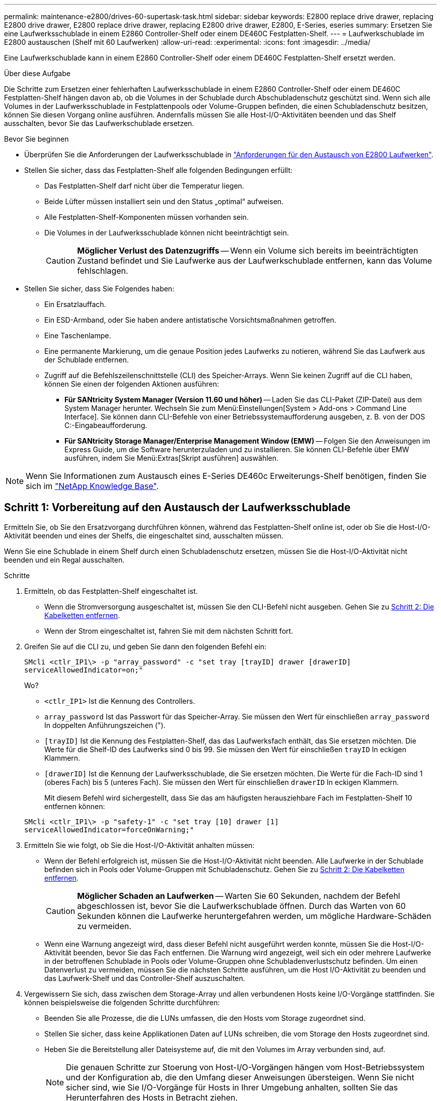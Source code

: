 ---
permalink: maintenance-e2800/drives-60-supertask-task.html 
sidebar: sidebar 
keywords: E2800 replace drive drawer, replacing E2800 drive drawer, E2800 replace drive drawer, replacing E2800 drive drawer, E2800, E-Series, eseries 
summary: Ersetzen Sie eine Laufwerksschublade in einem E2860 Controller-Shelf oder einem DE460C Festplatten-Shelf. 
---
= Laufwerkschublade im E2800 austauschen (Shelf mit 60 Laufwerken)
:allow-uri-read: 
:experimental: 
:icons: font
:imagesdir: ../media/


[role="lead"]
Eine Laufwerkschublade kann in einem E2860 Controller-Shelf oder einem DE460C Festplatten-Shelf ersetzt werden.

.Über diese Aufgabe
Die Schritte zum Ersetzen einer fehlerhaften Laufwerksschublade in einem E2860 Controller-Shelf oder einem DE460C Festplatten-Shelf hängen davon ab, ob die Volumes in der Schublade durch Abschubladenschutz geschützt sind. Wenn sich alle Volumes in der Laufwerksschublade in Festplattenpools oder Volume-Gruppen befinden, die einen Schubladenschutz besitzen, können Sie diesen Vorgang online ausführen. Andernfalls müssen Sie alle Host-I/O-Aktivitäten beenden und das Shelf ausschalten, bevor Sie das Laufwerkschublade ersetzen.

.Bevor Sie beginnen
* Überprüfen Sie die Anforderungen der Laufwerksschublade in link:drives-overview-supertask-concept.html["Anforderungen für den Austausch von E2800 Laufwerken"].
* Stellen Sie sicher, dass das Festplatten-Shelf alle folgenden Bedingungen erfüllt:
+
** Das Festplatten-Shelf darf nicht über die Temperatur liegen.
** Beide Lüfter müssen installiert sein und den Status „optimal“ aufweisen.
** Alle Festplatten-Shelf-Komponenten müssen vorhanden sein.
** Die Volumes in der Laufwerksschublade können nicht beeinträchtigt sein.
+

CAUTION: *Möglicher Verlust des Datenzugriffs* -- Wenn ein Volume sich bereits im beeinträchtigten Zustand befindet und Sie Laufwerke aus der Laufwerkschublade entfernen, kann das Volume fehlschlagen.



* Stellen Sie sicher, dass Sie Folgendes haben:
+
** Ein Ersatzlauffach.
** Ein ESD-Armband, oder Sie haben andere antistatische Vorsichtsmaßnahmen getroffen.
** Eine Taschenlampe.
** Eine permanente Markierung, um die genaue Position jedes Laufwerks zu notieren, während Sie das Laufwerk aus der Schublade entfernen.
** Zugriff auf die Befehlszeilenschnittstelle (CLI) des Speicher-Arrays. Wenn Sie keinen Zugriff auf die CLI haben, können Sie einen der folgenden Aktionen ausführen:
+
*** *Für SANtricity System Manager (Version 11.60 und höher)* -- Laden Sie das CLI-Paket (ZIP-Datei) aus dem System Manager herunter. Wechseln Sie zum Menü:Einstellungen[System > Add-ons > Command Line Interface]. Sie können dann CLI-Befehle von einer Betriebssystemaufforderung ausgeben, z. B. von der DOS C:-Eingabeaufforderung.
*** *Für SANtricity Storage Manager/Enterprise Management Window (EMW)* -- Folgen Sie den Anweisungen im Express Guide, um die Software herunterzuladen und zu installieren. Sie können CLI-Befehle über EMW ausführen, indem Sie Menü:Extras[Skript ausführen] auswählen.







NOTE: Wenn Sie Informationen zum Austausch eines E-Series DE460c Erweiterungs-Shelf benötigen, finden Sie sich im https://kb.netapp.com/on-prem/E-Series/Hardware-KBs/How_to_replace_an_E_Series_DE460c_controller_expansion_shelf["NetApp Knowledge Base"^].



== Schritt 1: Vorbereitung auf den Austausch der Laufwerksschublade

Ermitteln Sie, ob Sie den Ersatzvorgang durchführen können, während das Festplatten-Shelf online ist, oder ob Sie die Host-I/O-Aktivität beenden und eines der Shelfs, die eingeschaltet sind, ausschalten müssen.

Wenn Sie eine Schublade in einem Shelf durch einen Schubladenschutz ersetzen, müssen Sie die Host-I/O-Aktivität nicht beenden und ein Regal ausschalten.

.Schritte
. Ermitteln, ob das Festplatten-Shelf eingeschaltet ist.
+
** Wenn die Stromversorgung ausgeschaltet ist, müssen Sie den CLI-Befehl nicht ausgeben. Gehen Sie zu <<Schritt 2: Die Kabelketten entfernen>>.
** Wenn der Strom eingeschaltet ist, fahren Sie mit dem nächsten Schritt fort.


. Greifen Sie auf die CLI zu, und geben Sie dann den folgenden Befehl ein:
+
[listing]
----
SMcli <ctlr_IP1\> -p "array_password" -c "set tray [trayID] drawer [drawerID]
serviceAllowedIndicator=on;"
----
+
Wo?

+
** `<ctlr_IP1>` Ist die Kennung des Controllers.
**  `array_password` Ist das Passwort für das Speicher-Array. Sie müssen den Wert für einschließen `array_password` In doppelten Anführungszeichen (").
** `[trayID]` Ist die Kennung des Festplatten-Shelf, das das Laufwerksfach enthält, das Sie ersetzen möchten. Die Werte für die Shelf-ID des Laufwerks sind 0 bis 99. Sie müssen den Wert für einschließen `trayID` In eckigen Klammern.
** `[drawerID]` Ist die Kennung der Laufwerksschublade, die Sie ersetzen möchten. Die Werte für die Fach-ID sind 1 (oberes Fach) bis 5 (unteres Fach). Sie müssen den Wert für einschließen `drawerID` In eckigen Klammern.
+
Mit diesem Befehl wird sichergestellt, dass Sie das am häufigsten herausziehbare Fach im Festplatten-Shelf 10 entfernen können:



+
[listing]
----
SMcli <ctlr_IP1\> -p "safety-1" -c "set tray [10] drawer [1]
serviceAllowedIndicator=forceOnWarning;"
----
. Ermitteln Sie wie folgt, ob Sie die Host-I/O-Aktivität anhalten müssen:
+
** Wenn der Befehl erfolgreich ist, müssen Sie die Host-I/O-Aktivität nicht beenden. Alle Laufwerke in der Schublade befinden sich in Pools oder Volume-Gruppen mit Schubladenschutz. Gehen Sie zu <<Schritt 2: Die Kabelketten entfernen>>.
+

CAUTION: *Möglicher Schaden an Laufwerken* -- Warten Sie 60 Sekunden, nachdem der Befehl abgeschlossen ist, bevor Sie die Laufwerkschublade öffnen. Durch das Warten von 60 Sekunden können die Laufwerke heruntergefahren werden, um mögliche Hardware-Schäden zu vermeiden.

** Wenn eine Warnung angezeigt wird, dass dieser Befehl nicht ausgeführt werden konnte, müssen Sie die Host-I/O-Aktivität beenden, bevor Sie das Fach entfernen. Die Warnung wird angezeigt, weil sich ein oder mehrere Laufwerke in der betroffenen Schublade in Pools oder Volume-Gruppen ohne Schubladenverlustschutz befinden. Um einen Datenverlust zu vermeiden, müssen Sie die nächsten Schritte ausführen, um die Host I/O-Aktivität zu beenden und das Laufwerk-Shelf und das Controller-Shelf auszuschalten.


. Vergewissern Sie sich, dass zwischen dem Storage-Array und allen verbundenen Hosts keine I/O-Vorgänge stattfinden. Sie können beispielsweise die folgenden Schritte durchführen:
+
** Beenden Sie alle Prozesse, die die LUNs umfassen, die den Hosts vom Storage zugeordnet sind.
** Stellen Sie sicher, dass keine Applikationen Daten auf LUNs schreiben, die vom Storage den Hosts zugeordnet sind.
** Heben Sie die Bereitstellung aller Dateisysteme auf, die mit den Volumes im Array verbunden sind, auf.
+

NOTE: Die genauen Schritte zur Stoerung von Host-I/O-Vorgängen hängen vom Host-Betriebssystem und der Konfiguration ab, die den Umfang dieser Anweisungen übersteigen. Wenn Sie nicht sicher sind, wie Sie I/O-Vorgänge für Hosts in Ihrer Umgebung anhalten, sollten Sie das Herunterfahren des Hosts in Betracht ziehen.



. Wenn das Speicher-Array an einer Spiegelungsbeziehung beteiligt ist, beenden Sie alle Host-I/O-Vorgänge auf dem sekundären Storage Array.
+

CAUTION: *Möglicher Datenverlust* -- Wenn Sie diesen Vorgang während der I/O-Vorgänge fortsetzen, kann die Host-Anwendung Daten verlieren, da das Speicher-Array nicht zugänglich ist.

. Warten Sie, bis alle Daten im Cache-Speicher auf die Laufwerke geschrieben werden.
+
Die grüne LED „Cache aktiv“ auf der Rückseite jedes Controllers leuchtet, wenn die Daten im Cache auf die Laufwerke geschrieben werden müssen. Sie müssen warten, bis diese LED ausgeschaltet ist.

+
image::../media/28_dwg_2800_controller_attn_led_maint-e2800.gif[Cache-aktiv-LED am E2800 Controller]

+
*(1)* _Cache Active LED_

. Wählen Sie auf der Startseite des SANtricity System Managers die Option *Vorgänge in Bearbeitung anzeigen*.
. Warten Sie, bis alle Vorgänge abgeschlossen sind, bevor Sie mit dem nächsten Schritt fortfahren.
. Schalten Sie die Shelves mithilfe eines der folgenden Verfahren aus:
+
** _Wenn Sie eine Schublade in einem Regal ersetzen *mit* Schubladenschutz_: Sie müssen keine der Regale ausschalten. Sie können das Verfahren zum Ersetzen durchführen, während das Laufwerksfach online ist, da der CLI-Befehl zum Festlegen der Aktion für den Schubladendienst zulässig abgeschlossen wurde.
** _Wenn Sie eine Schublade in einem *Controller* Regal ersetzen *ohne* Schubladenschutz_:
+
... Schalten Sie beide Netzschalter am Controller Shelf aus.
... Warten Sie, bis alle LEDs am Controller Shelf nicht mehr leuchten.


** _Wenn Sie eine Schublade in einem Laufwerkshelf *Expansion* ersetzen *ohne* Schubladenverlust_:
+
... Schalten Sie beide Netzschalter am Controller Shelf aus.
... Warten Sie, bis alle LEDs am Controller Shelf nicht mehr leuchten.
... Schalten Sie beide Netzschalter am Laufwerk-Shelf aus.
... Warten Sie zwei Minuten, bis die Fahraktivität beendet ist.








== Schritt 2: Die Kabelketten entfernen

Entfernen Sie beide Kabelketten, damit Sie eine fehlerhafte Laufwerksschublade entfernen und ersetzen können.

.Über diese Aufgabe
Jede Antriebsschublade hat linke und rechte Kabelketten. Die linken und rechten Kabelketten ermöglichen es den Schubladen ein- und auszuschieben.

Die Metallenden an den Kabelketten gleiten wie folgt in die entsprechenden vertikalen und horizontalen Führungsschienen im Gehäuse:

* Die linken und rechten vertikalen Führungsschienen verbinden die Kabelkette mit der Mittelplatine des Gehäuses.
* Die linken und rechten horizontalen Führungsschienen verbinden die Kabelkette mit der jeweiligen Schublade.



CAUTION: *Möglicher Hardwareschaden* -- Wenn das Laufwerksfach eingeschaltet ist, wird die Kabelkette so lange aktiviert, bis beide Enden wieder angeschlossen sind. Um ein Kurzschluss am Gerät zu vermeiden, darf der nicht angeschlossene Kabelkettenanschluss das Metallgehäuse nicht berühren, wenn das andere Ende der Kabelkette noch angeschlossen ist.

.Schritte
. Stellen Sie sicher, dass das Laufwerk-Shelf und das Controller-Shelf nicht mehr über I/O-Aktivitäten verfügt und ausgeschaltet ist oder Sie die ausgestellt haben `Set Drawer Attention Indicator` CLI-Befehl.
. Entfernen Sie den rechten Lüfterbehälter von der Rückseite des Antriebsregals:
+
.. Drücken Sie die orangefarbene Lasche, um den Lüfterbehälter zu lösen.
+
Die Abbildung zeigt den Griff für den Lüfterbehälter erweitert und von der orangefarbenen Lasche links gelöst.

+
image::../media/28_dwg_e2860_de460c_fan_canister_handle_with_callout_maint-e2800.gif[Griff des Lüfterbehälters]

+
*(1)* _Behälter-Griff_

.. Ziehen Sie den Lüfterbehälter mithilfe des Griffs aus dem Laufwerksfach heraus und legen Sie ihn beiseite.
.. Wenn das Fach eingeschaltet ist, stellen Sie sicher, dass der linke Lüfter seine maximale Geschwindigkeit erreicht.
+

CAUTION: *Mögliche Geräteschäden aufgrund von Überhitzung* -- Wenn das Fach eingeschaltet ist, entfernen Sie nicht beide Lüfter gleichzeitig. Andernfalls kann das Gerät überhitzen.



. Bestimmen Sie, welche Kabelkette zu trennen ist:
+
** Wenn der Strom eingeschaltet ist, zeigt die gelbe Warn-LED an der Vorderseite der Schublade die erforderliche Kabelkette an.
** Wenn die Stromversorgung ausgeschaltet ist, müssen Sie manuell feststellen, welche der fünf Kabelketten getrennt werden sollen. Die Abbildung zeigt die rechte Seite des Antriebsregals, wobei der Lüfterbehälter entfernt wurde. Wenn der Lüfterbehälter entfernt wurde, sehen Sie die fünf Kabelketten und die vertikalen und horizontalen Anschlüsse für jede Schublade.
+
Die obere Kabelkette ist an der Antriebsschublade 1 befestigt. Die untere Kabelkette ist an der Antriebsschublade 5 befestigt. Die Rufbereitungen für Laufwerksschublade 1 werden zur Verfügung gestellt.

+
image::../media/trafford_cable_rail_1_maint-e2800.gif[Kabelkette und Anschlüsse für die Laufwerksschublade]

+
*(1)* _Kabelkette_

+
*(2)* _vertikaler Anschluss (an Midplane angeschlossen)_

+
*(3)* _horizontaler Anschluss (an Schublade angeschlossen)_



. Um den Zugang zu erleichtern, bewegen Sie die Kabelkette auf der rechten Seite nach links.
. Trennen Sie eine der rechten Kabelketten von der entsprechenden vertikalen Führungsschiene.
+
.. Suchen Sie mit einer Taschenlampe den orangefarbenen Ring am Ende der Kabelkette, der mit der vertikalen Führungsschiene im Gehäuse verbunden ist.
+
image::../media/trafford_cable_rail_3_maint-e2800.gif[Orangefarbener Ring für vertikale Schiene und Kabelkette für die Antriebsschublade]

+
*(1)* _Orange Ring auf vertikaler Führungsschiene_

+
*(2)* _Kabelkette, teilweise entfernt_

.. Um die Kabelkette zu entriegeln, stecken Sie Ihren Finger in den orangen Ring und drücken Sie in Richtung Systemmitte.
.. Ziehen Sie zum Abziehen der Kabelkette vorsichtig den Finger zu Ihnen, der etwa 2.5 cm lang ist. Den Kabelkettenstecker in der vertikalen Führungsschiene verlassen. (Wenn das Laufwerksfach eingeschaltet ist, dürfen Sie den Kabelkettenanschluss nicht auf das Metallgehäuse berühren.)


. Trennen Sie das andere Ende der Kabelkette:
+
.. Suchen Sie mit einer Taschenlampe den orangefarbenen Ring am Ende der Kabelkette, der an der horizontalen Führungsschiene im Gehäuse befestigt ist.
+
Die Abbildung zeigt den horizontalen Stecker auf der rechten Seite und die Kabelkette ist getrennt und teilweise auf der linken Seite herausgezogen.

+
image::../media/trafford_cable_rail_2_maint-e2800.gif[Orangefarbener Ring für horizontale Schiene und Kabelkette für die Antriebsschublade]

+
*(1)* _Orange Ring auf horizontaler Führungsschiene_

+
*(2)* _Kabelkette, teilweise entfernt_

.. Um die Kabelkette zu entriegeln, stecken Sie vorsichtig Ihren Finger in den orangen Ring und drücken Sie ihn nach unten.
+
Die Abbildung zeigt den orangefarbenen Ring an der horizontalen Führungsschiene (siehe Punkt 1 in der Abbildung oben), da er nach unten gedrückt wird, so dass der Rest der Kabelkette aus dem Gehäuse gezogen werden kann.

.. Ziehen Sie den Finger zu sich, um die Kabelkette abzuziehen.


. Ziehen Sie die gesamte Kabelkette vorsichtig aus dem Festplatten-Shelf heraus.
. Den rechten Lüfterbehälter austauschen:
+
.. Schieben Sie den Lüfterbehälter vollständig in das Regal.
.. Bewegen Sie den Lüfterbehälter-Griff, bis er mit der orangefarbenen Lasche einrastet.
.. Wenn das Festplatten-Shelf mit Strom versorgt wird, bestätigen Sie, dass die gelbe Warn-LED auf der Rückseite des Lüfters nicht leuchtet und dass die Rückseite des Lüfters Luft einström.
+
Die LED könnte nach der Neuinstallation des Lüfters bis zu einer Minute eingeschaltet bleiben, während sich beide Lüfter in die richtige Geschwindigkeit einlassen.

+
Wenn der Strom ausgeschaltet ist, laufen die Lüfter nicht und die LED leuchtet nicht.



. Entfernen Sie den linken Lüfterbehälter von der Rückseite des Antriebsregals.
. Wenn das Festplatten-Shelf mit Strom versorgt wird, stellen Sie sicher, dass der richtige Lüfter auf die maximale Geschwindigkeit wechselt.
+

CAUTION: *Mögliche Geräteschäden aufgrund von Überhitzung* -- Wenn das Regal eingeschaltet ist, entfernen Sie nicht beide Lüfter gleichzeitig. Andernfalls kann das Gerät überhitzen.

. Trennen Sie die linke Kabelkette von der vertikalen Führungsschiene:
+
.. Suchen Sie mit einer Taschenlampe den orangefarbenen Ring am Ende der Kabelkette an der vertikalen Führungsschiene.
.. Um die Kabelkette zu entriegeln, stecken Sie Ihren Finger in den orangen Ring.
.. Ziehen Sie zum Abziehen der Kabelkette ca. 2.5 cm zu Ihnen. Den Kabelkettenstecker in der vertikalen Führungsschiene verlassen.
+

CAUTION: *Möglicher Hardwareschaden* -- Wenn das Laufwerksfach eingeschaltet ist, wird die Kabelkette so lange aktiviert, bis beide Enden wieder angeschlossen sind. Um ein Kurzschluss am Gerät zu vermeiden, darf der nicht angeschlossene Kabelkettenanschluss das Metallgehäuse nicht berühren, wenn das andere Ende der Kabelkette noch angeschlossen ist.



. Trennen Sie die linke Kabelkette von der horizontalen Führungsschiene, und ziehen Sie die gesamte Kabelkette aus dem Laufwerkshelf.
+
Wenn Sie diesen Vorgang beim Einschalten ausführen, schalten sich alle LEDs aus, wenn Sie den letzten Kabelkettenanschluss, einschließlich der gelben Warn-LED, trennen.

. Den linken Lüfterbehälter austauschen. Wenn das Festplatten-Shelf mit Strom versorgt wird, stellen Sie sicher, dass die gelbe LED auf der Rückseite des Lüfters nicht leuchtet und dass an der Rückseite des Lüfters Luft herauskommt.
+
Die LED könnte nach der Neuinstallation des Lüfters bis zu einer Minute eingeschaltet bleiben, während sich beide Lüfter in die richtige Geschwindigkeit einlassen.





== Schritt 3: Entfernen des fehlerhaften Laufwerksschubs

Entfernen Sie ein ausgefallenes Laufwerksfach, um es durch ein neues zu ersetzen.


CAUTION: *Möglicher Verlust des Datenzugriffs* -- Magnetfelder können alle Daten auf dem Laufwerk zerstören und irreparable Schäden an der Antriebsschaltung verursachen. Um den Verlust des Datenzugriffs und die Beschädigung der Laufwerke zu vermeiden, sollten Laufwerke immer von magnetischen Geräten ferngehalten werden.

.Schritte
. Stellen Sie sicher, dass:
+
** Die rechten und linken Kabelketten sind getrennt.
** Die rechten und linken Lüfterkanister werden ausgetauscht.


. Entfernen Sie die Blende von der Vorderseite des Laufwerks-Shelf.
. Entriegeln Sie die Antriebsschublade, indem Sie an beiden Hebeln herausziehen.
. Ziehen Sie die Antriebsschublade vorsichtig mit den ausgestreckte Hebeln heraus, bis sie einrastet. Entfernen Sie das Laufwerkschublade nicht vollständig aus dem Festplatten-Shelf.
. Wenn Volumes bereits erstellt und zugewiesen wurden, verwenden Sie einen permanenten Marker, um die genaue Position der einzelnen Laufwerke zu notieren. Wenn Sie z. B. die folgende Zeichnung als Referenz verwenden, schreiben Sie die entsprechende Steckplatznummer oben auf jedem Laufwerk.
+
image::../media/dwg_trafford_drawer_with_hdds_callouts_maint-e2800.gif[Laufwerkssteckplatznummern]

+

CAUTION: **Möglicher Verlust des Datenzugriffs** -- Vergewissern Sie sich vor dem Entfernen, dass die genaue Position jedes Laufwerks aufgezeichnet wird.

. Entfernen Sie die Laufwerke aus der Laufwerkschublade:
+
.. Ziehen Sie vorsichtig die orangefarbene Freigabeklinke zurück, die auf der mittleren Vorderseite jedes Laufwerks sichtbar ist.
.. Heben Sie den Antriebsgriff senkrecht an.
.. Heben Sie das Laufwerk mit dem Griff aus der Laufwerkschublade.
+
image::../media/92_dwg_de6600_install_or_remove_drive_maint-e2800.gif[Heben Sie den Antrieb mit dem Nockengriff aus der Schublade]

.. Setzen Sie das Laufwerk auf eine flache, statische Oberfläche und nicht an magnetischen Geräten.


. Entfernen Sie die Laufwerksschublade:
+
.. Stellen Sie den Kunststofffreigabehebel auf beiden Seiten der Antriebsschublade ein.
+
image::../media/92_pht_de6600_drive_drawer_release_lever_maint-e2800.gif[Entriegelungshebel, um die Schublade zu entfernen]

+
*(1)* _Freigabehebel der Laufwerkschublade_

.. Lösen Sie beide Freigabehebel, indem Sie die Verriegelungen zu Ihnen ziehen.
.. Halten Sie die beiden Freigabehebel fest, und ziehen Sie die Laufwerkschublade zu sich hin.
.. Entfernen Sie die Laufwerkschublade aus dem Festplatten-Shelf.






== Schritt 4: Neue Laufwerksschublade einbauen

Installieren Sie ein neues Laufwerksfach, um das fehlerhafte zu ersetzen.

.Schritte
. Von der Vorderseite des Laufwerksregals, eine Taschenlampe in den leeren Schubladenschlitz erstrahlen, und suchen Sie den Lock-out Tumbler für diesen Schlitz.
+
Die austarre Trommel-Baugruppe ist eine Sicherheitsfunktion, die verhindert, dass mehr als eine Laufwerkschublade gleichzeitig geöffnet werden kann.

+
image::../media/92_pht_de6600_lock_out_tumbler_detail_maint-e2800.gif[Ausverriegelter Becher und Schubladenführung]

+
*(1)* _Absperrtumbler_

+
*(2)* _Schubladenführung_

. Positionieren Sie die Ersatzlaufschublade vor dem leeren Steckplatz und leicht rechts neben der Mitte.
+
Durch eine leichte Positionierung der Schublade rechts neben der Mitte wird sichergestellt, dass der Verriegelungsbecher und die Führung der Schublade korrekt eingerastet sind.

. Schieben Sie die Laufwerkschublade in den Schlitz, und stellen Sie sicher, dass die Führung der Schublade unter den verriegelten Tumbler rutscht.
+

CAUTION: *Gefahr von Geräteschäden* -- Schäden entstehen, wenn die Schubladenführung nicht unter den Verriegelungstumbler rutscht.

. Schieben Sie die Laufwerkschublade vorsichtig ganz nach innen, bis die Verriegelung vollständig einrastet.
+
Ein höherer Widerstand ist normal, wenn die Schublade zum ersten Mal geschlossen wird.

+

CAUTION: *Risiko von Geräteschäden* -- Stoppen Sie die Antriebsklade, wenn Sie sich binden fühlen. Schieben Sie die Schublade mit den Freigabehebel an der Vorderseite der Schublade nach außen. Setzen Sie anschließend die Schublade wieder in den Schlitz ein, stellen Sie sicher, dass sich der Trommel über der Schiene befindet und die Schienen korrekt ausgerichtet sind.





== Schritt 5: Kabelketten befestigen

Schließen Sie die Kabelketten an, damit Sie die Laufwerke sicher wieder in die Laufwerksschublade einsetzen können.

.Über diese Aufgabe
Beim Anschließen einer Kabelkette die Reihenfolge umkehren, die Sie beim Trennen der Kabelkette verwendet haben. Sie müssen den horizontalen Stecker der Kette in die horizontale Führungsschiene im Gehäuse stecken, bevor Sie den vertikalen Stecker der Kette in die vertikale Führungsschiene im Gehäuse einsetzen.

.Schritte
. Stellen Sie sicher, dass:
+
** Ein neuer Laufwerkseinschub installiert.
** Sie haben zwei Ersatzkabelketten, die LINKS und RECHTS gekennzeichnet sind (am horizontalen Anschluss neben der Laufwerksschublade).


. Entfernen Sie den Lüfterbehälter von der Rückseite des Laufwerksschuppens auf der rechten Seite, und stellen Sie ihn beiseite.
. Wenn das Shelf eingeschaltet ist, stellen Sie sicher, dass der linke Lüfter auf seine maximale Geschwindigkeit geht.
+

CAUTION: *Mögliche Geräteschäden aufgrund von Überhitzung* -- Wenn das Regal eingeschaltet ist, entfernen Sie nicht beide Lüfter gleichzeitig. Andernfalls kann das Gerät überhitzen.

. Schließen Sie die rechte Kabelkette an:
+
.. Suchen Sie die horizontalen und vertikalen Anschlüsse an der rechten Kabelkette und der entsprechenden horizontalen Führungsschiene und der vertikalen Führungsschiene im Gehäuse.
.. Richten Sie beide Kabelkettenanschlüsse an den entsprechenden Führungsschienen aus.
.. Schieben Sie den horizontalen Stecker der Kabelkette auf die horizontale Führungsschiene, und schieben Sie ihn so weit wie möglich hinein.
+

CAUTION: *Gefahr einer Gerätestörung* -- Verschieben Sie den Stecker in die Führungsschiene. Wenn der Stecker oben auf der Führungsschiene sitzt, können Probleme auftreten, wenn das System läuft.

+
Die Abbildung zeigt die horizontalen und vertikalen Führungsschienen für die zweite Antriebsschublade im Gehäuse.

+
image::../media/2860_dwg_both_guide_rails_maint-e2800.gif[Horizontale und vertikale Führungsschienen]

+
*(1)* _horizontale Führungsschiene_

+
*(2)* _Vertikale Führungsschiene_

.. Schieben Sie den vertikalen Stecker der rechten Kabelkette in die vertikale Führungsschiene.
.. Nachdem Sie beide Enden der Kabelkette wieder angeschlossen haben, ziehen Sie die Kabelkette vorsichtig an, um zu überprüfen, ob beide Stecker verriegelt sind.
+

CAUTION: *Gefahr einer Fehlfunktion des Geräts* -- Wenn die Anschlüsse nicht verriegelt sind, kann sich die Kabelkette beim Schubladenbetrieb lösen.



. Setzen Sie den rechten Lüfterbehälter wieder ein. Wenn das Festplatten-Shelf mit Strom versorgt wird, vergewissern Sie sich, dass die gelbe LED auf der Rückseite des Lüfters ausgeschaltet ist und nun wieder aus der Rückseite herauskommt.
+
Die LED könnte nach dem Wiedereinbau des Lüfters bis zu einer Minute eingeschaltet bleiben, während der Lüfter sich auf die richtige Geschwindigkeit eingestellt hat.

. Entfernen Sie den Lüfterbehälter auf der linken Seite des Regals von der Rückseite des Antriebsregals.
. Wenn das Shelf eingeschaltet ist, stellen Sie sicher, dass der rechte Lüfter auf seine maximale Geschwindigkeit geht.
+

CAUTION: *Mögliche Geräteschäden aufgrund von Überhitzung* -- Wenn das Regal eingeschaltet ist, entfernen Sie nicht beide Lüfter gleichzeitig. Andernfalls kann das Gerät überhitzen.

. Bringen Sie die linke Kabelkette wieder an:
+
.. Suchen Sie die horizontalen und vertikalen Anschlüsse der Kabelkette und die entsprechenden horizontalen und vertikalen Führungsschienen im Gehäuse.
.. Richten Sie beide Kabelkettenanschlüsse an den entsprechenden Führungsschienen aus.
.. Schieben Sie den horizontalen Stecker der Kabelkette in die horizontale Führungsschiene und schieben Sie ihn so weit wie möglich hinein.
+

CAUTION: *Gefahr einer Gerätestörung* -- Verrutschen Sie den Stecker innerhalb der Führungsschiene. Wenn der Stecker oben auf der Führungsschiene sitzt, können Probleme auftreten, wenn das System läuft.

.. Schieben Sie den vertikalen Stecker der linken Kabelkette in die vertikale Führungsschiene.
.. Nachdem Sie beide Enden der Kabelkette wieder angeschlossen haben, ziehen Sie die Kabelkette vorsichtig an, um zu überprüfen, ob beide Stecker verriegelt sind.
+

CAUTION: *Gefahr einer Fehlfunktion des Geräts* -- Wenn die Anschlüsse nicht verriegelt sind, kann sich die Kabelkette beim Schubladenbetrieb lösen.



. Setzen Sie den linken Lüfterbehälter wieder ein. Wenn das Festplatten-Shelf mit Strom versorgt wird, vergewissern Sie sich, dass die gelbe LED auf der Rückseite des Lüfters ausgeschaltet ist und nun wieder aus der Rückseite herauskommt.
+
Die LED könnte nach der Neuinstallation des Lüfters bis zu einer Minute eingeschaltet bleiben, während sich beide Lüfter in die richtige Geschwindigkeit einlassen.





== Schritt 6: Schließen Sie den Austausch der Laufwerkschublade ab

Setzen Sie die Laufwerke wieder ein, und ersetzen Sie die Frontverkleidung in der richtigen Reihenfolge.


CAUTION: *Möglicher Verlust des Datenzugriffs* -- Sie müssen jedes Laufwerk in seiner ursprünglichen Position in der Laufwerksschublade installieren.

.Schritte
. Stellen Sie sicher, dass:
+
** Sie wissen, wo die einzelnen Laufwerke installiert werden sollen.
** Sie haben die Laufwerksschublade ersetzt.
** Sie haben die neuen Schubladenkabel installiert.


. Setzen Sie die Laufwerke wieder in die Laufwerksschublade ein:
+
.. Entriegeln Sie die Laufwerkschublade, indem Sie an beiden Hebeln an der Vorderseite der Schublade herausziehen.
.. Ziehen Sie die Antriebsschublade vorsichtig mit den ausgestreckte Hebeln heraus, bis sie einrastet. Entfernen Sie das Laufwerkschublade nicht vollständig aus dem Festplatten-Shelf.
.. Ermitteln Sie anhand der Hinweise, die Sie beim Entfernen der Laufwerke gemacht haben, welches Laufwerk in jedem Steckplatz installiert werden soll.
+
image::../media/dwg_trafford_drawer_with_hdds_callouts_maint-e2800.gif[Laufwerkssteckplatznummern]

.. Heben Sie den Griff am Antrieb senkrecht an.
.. Richten Sie die beiden angehobenen Tasten auf beiden Seiten des Laufwerks an den Kerben auf der Schublade aus.
+
Die Abbildung zeigt die rechte Ansicht eines Laufwerks und zeigt die Position der angehobenen Tasten an.

+
image::../media/28_dwg_e2860_de460c_drive_cru_maint-e2800.gif[Die angehobene Taste am Laufwerkträger muss mit dem Laufwerkkanal in der Laufwerksschublade übereinstimmen]

+
*(1)* _Hochgetaster auf der rechten Seite des Laufwerks_

.. Senken Sie das Laufwerk gerade nach unten, stellen Sie sicher, dass das Laufwerk vollständig nach unten in den Schacht gedrückt wird, und drehen Sie dann den Laufwerkgriff nach unten, bis das Laufwerk einrastet.
+
image::../media/92_dwg_de6600_install_or_remove_drive_maint-e2800.gif[Verwenden Sie den Griff, um das Laufwerk auf die Schublade zu senken]

.. Wiederholen Sie diese Schritte, um alle Laufwerke zu installieren.


. Schieben Sie die Schublade wieder in das Laufwerk-Shelf, indem Sie sie aus der Mitte schieben und beide Hebel schließen.
+

CAUTION: *Gefahr einer Gerätestörung* -- Verschließen Sie die Antriebsschublade durch Drücken beider Hebel vollständig. Sie müssen die Laufwerkschublade vollständig schließen, um einen ordnungsgemäßen Luftstrom zu gewährleisten und eine Überhitzung zu vermeiden.

. Befestigen Sie die Blende an der Vorderseite des Festplatten-Shelf.
. Wenn Sie ein oder mehrere Shelves heruntergefahren haben, wenden Sie die Stromversorgung mithilfe einer der folgenden Verfahren erneut an:
+
** _Wenn Sie eine Laufwerkschublade in einem *Controller*-Regal ohne Schubladenverlust ersetzt haben_:
+
... Schalten Sie beide Netzschalter am Controller Shelf ein.
... Warten Sie 10 Minuten, bis der Einschalvorgang abgeschlossen ist. Vergewissern Sie sich, dass beide Lüfter aufleuchten und die gelbe LED auf der Rückseite der Lüfter ausgeschaltet ist.


** _Wenn Sie eine Laufwerkschublade in einem Laufwerkshelf *Expansion* ohne Schubladenverlust ersetzt haben_:
+
... Schalten Sie beide Netzschalter am Laufwerk-Shelf ein.
... Vergewissern Sie sich, dass beide Lüfter aufleuchten und die gelbe LED auf der Rückseite der Lüfter ausgeschaltet ist.
... Warten Sie zwei Minuten, bevor Sie das Controller-Shelf einschalten.
... Schalten Sie beide Netzschalter am Controller Shelf ein.
... Warten Sie 10 Minuten, bis der Einschalvorgang abgeschlossen ist. Vergewissern Sie sich, dass beide Lüfter aufleuchten und die gelbe LED auf der Rückseite der Lüfter ausgeschaltet ist.






.Was kommt als Nächstes?
Der Austausch der Laufwerksschublade ist abgeschlossen. Sie können den normalen Betrieb fortsetzen.
